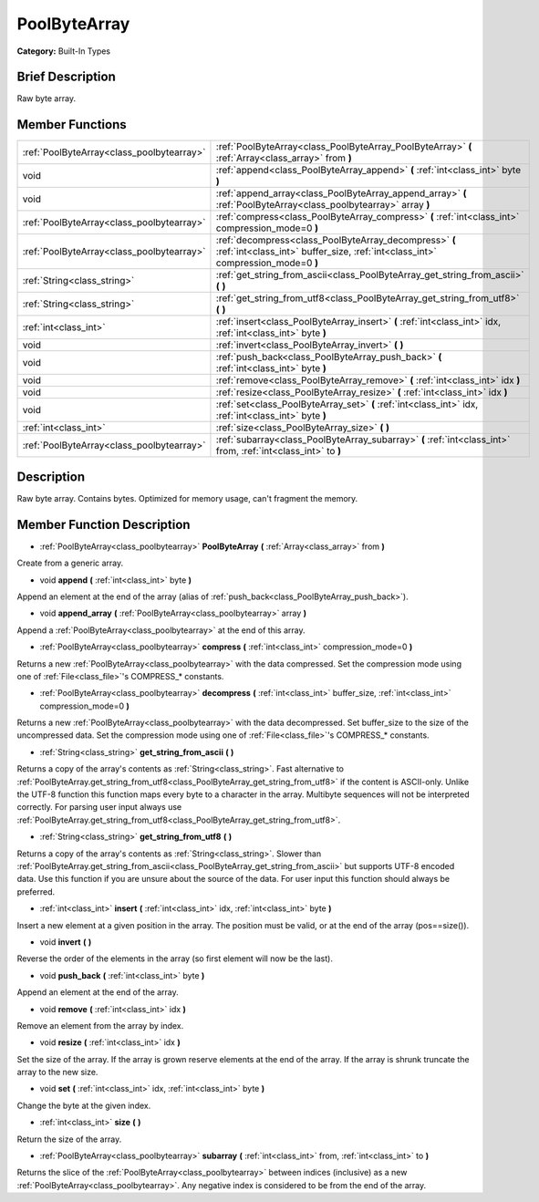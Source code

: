 .. Generated automatically by doc/tools/makerst.py in Godot's source tree.
.. DO NOT EDIT THIS FILE, but the PoolByteArray.xml source instead.
.. The source is found in doc/classes or modules/<name>/doc_classes.

.. _class_PoolByteArray:

PoolByteArray
=============

**Category:** Built-In Types

Brief Description
-----------------

Raw byte array.

Member Functions
----------------

+--------------------------------------------+---------------------------------------------------------------------------------------------------------------------------------------------+
| :ref:`PoolByteArray<class_poolbytearray>`  | :ref:`PoolByteArray<class_PoolByteArray_PoolByteArray>`  **(** :ref:`Array<class_array>` from  **)**                                        |
+--------------------------------------------+---------------------------------------------------------------------------------------------------------------------------------------------+
| void                                       | :ref:`append<class_PoolByteArray_append>`  **(** :ref:`int<class_int>` byte  **)**                                                          |
+--------------------------------------------+---------------------------------------------------------------------------------------------------------------------------------------------+
| void                                       | :ref:`append_array<class_PoolByteArray_append_array>`  **(** :ref:`PoolByteArray<class_poolbytearray>` array  **)**                         |
+--------------------------------------------+---------------------------------------------------------------------------------------------------------------------------------------------+
| :ref:`PoolByteArray<class_poolbytearray>`  | :ref:`compress<class_PoolByteArray_compress>`  **(** :ref:`int<class_int>` compression_mode=0  **)**                                        |
+--------------------------------------------+---------------------------------------------------------------------------------------------------------------------------------------------+
| :ref:`PoolByteArray<class_poolbytearray>`  | :ref:`decompress<class_PoolByteArray_decompress>`  **(** :ref:`int<class_int>` buffer_size, :ref:`int<class_int>` compression_mode=0  **)** |
+--------------------------------------------+---------------------------------------------------------------------------------------------------------------------------------------------+
| :ref:`String<class_string>`                | :ref:`get_string_from_ascii<class_PoolByteArray_get_string_from_ascii>`  **(** **)**                                                        |
+--------------------------------------------+---------------------------------------------------------------------------------------------------------------------------------------------+
| :ref:`String<class_string>`                | :ref:`get_string_from_utf8<class_PoolByteArray_get_string_from_utf8>`  **(** **)**                                                          |
+--------------------------------------------+---------------------------------------------------------------------------------------------------------------------------------------------+
| :ref:`int<class_int>`                      | :ref:`insert<class_PoolByteArray_insert>`  **(** :ref:`int<class_int>` idx, :ref:`int<class_int>` byte  **)**                               |
+--------------------------------------------+---------------------------------------------------------------------------------------------------------------------------------------------+
| void                                       | :ref:`invert<class_PoolByteArray_invert>`  **(** **)**                                                                                      |
+--------------------------------------------+---------------------------------------------------------------------------------------------------------------------------------------------+
| void                                       | :ref:`push_back<class_PoolByteArray_push_back>`  **(** :ref:`int<class_int>` byte  **)**                                                    |
+--------------------------------------------+---------------------------------------------------------------------------------------------------------------------------------------------+
| void                                       | :ref:`remove<class_PoolByteArray_remove>`  **(** :ref:`int<class_int>` idx  **)**                                                           |
+--------------------------------------------+---------------------------------------------------------------------------------------------------------------------------------------------+
| void                                       | :ref:`resize<class_PoolByteArray_resize>`  **(** :ref:`int<class_int>` idx  **)**                                                           |
+--------------------------------------------+---------------------------------------------------------------------------------------------------------------------------------------------+
| void                                       | :ref:`set<class_PoolByteArray_set>`  **(** :ref:`int<class_int>` idx, :ref:`int<class_int>` byte  **)**                                     |
+--------------------------------------------+---------------------------------------------------------------------------------------------------------------------------------------------+
| :ref:`int<class_int>`                      | :ref:`size<class_PoolByteArray_size>`  **(** **)**                                                                                          |
+--------------------------------------------+---------------------------------------------------------------------------------------------------------------------------------------------+
| :ref:`PoolByteArray<class_poolbytearray>`  | :ref:`subarray<class_PoolByteArray_subarray>`  **(** :ref:`int<class_int>` from, :ref:`int<class_int>` to  **)**                            |
+--------------------------------------------+---------------------------------------------------------------------------------------------------------------------------------------------+

Description
-----------

Raw byte array. Contains bytes. Optimized for memory usage, can't fragment the memory.

Member Function Description
---------------------------

.. _class_PoolByteArray_PoolByteArray:

- :ref:`PoolByteArray<class_poolbytearray>`  **PoolByteArray**  **(** :ref:`Array<class_array>` from  **)**

Create from a generic array.

.. _class_PoolByteArray_append:

- void  **append**  **(** :ref:`int<class_int>` byte  **)**

Append an element at the end of the array (alias of :ref:`push_back<class_PoolByteArray_push_back>`).

.. _class_PoolByteArray_append_array:

- void  **append_array**  **(** :ref:`PoolByteArray<class_poolbytearray>` array  **)**

Append a :ref:`PoolByteArray<class_poolbytearray>` at the end of this array.

.. _class_PoolByteArray_compress:

- :ref:`PoolByteArray<class_poolbytearray>`  **compress**  **(** :ref:`int<class_int>` compression_mode=0  **)**

Returns a new :ref:`PoolByteArray<class_poolbytearray>` with the data compressed. Set the compression mode using one of :ref:`File<class_file>`'s COMPRESS\_\* constants.

.. _class_PoolByteArray_decompress:

- :ref:`PoolByteArray<class_poolbytearray>`  **decompress**  **(** :ref:`int<class_int>` buffer_size, :ref:`int<class_int>` compression_mode=0  **)**

Returns a new :ref:`PoolByteArray<class_poolbytearray>` with the data decompressed. Set buffer_size to the size of the uncompressed data. Set the compression mode using one of :ref:`File<class_file>`'s COMPRESS\_\* constants.

.. _class_PoolByteArray_get_string_from_ascii:

- :ref:`String<class_string>`  **get_string_from_ascii**  **(** **)**

Returns a copy of the array's contents as :ref:`String<class_string>`. Fast alternative to :ref:`PoolByteArray.get_string_from_utf8<class_PoolByteArray_get_string_from_utf8>` if the content is ASCII-only. Unlike the UTF-8 function this function maps every byte to a character in the array. Multibyte sequences will not be interpreted correctly. For parsing user input always use :ref:`PoolByteArray.get_string_from_utf8<class_PoolByteArray_get_string_from_utf8>`.

.. _class_PoolByteArray_get_string_from_utf8:

- :ref:`String<class_string>`  **get_string_from_utf8**  **(** **)**

Returns a copy of the array's contents as :ref:`String<class_string>`. Slower than :ref:`PoolByteArray.get_string_from_ascii<class_PoolByteArray_get_string_from_ascii>` but supports UTF-8 encoded data. Use this function if you are unsure about the source of the data. For user input this function should always be preferred.

.. _class_PoolByteArray_insert:

- :ref:`int<class_int>`  **insert**  **(** :ref:`int<class_int>` idx, :ref:`int<class_int>` byte  **)**

Insert a new element at a given position in the array. The position must be valid, or at the end of the array (pos==size()).

.. _class_PoolByteArray_invert:

- void  **invert**  **(** **)**

Reverse the order of the elements in the array (so first element will now be the last).

.. _class_PoolByteArray_push_back:

- void  **push_back**  **(** :ref:`int<class_int>` byte  **)**

Append an element at the end of the array.

.. _class_PoolByteArray_remove:

- void  **remove**  **(** :ref:`int<class_int>` idx  **)**

Remove an element from the array by index.

.. _class_PoolByteArray_resize:

- void  **resize**  **(** :ref:`int<class_int>` idx  **)**

Set the size of the array. If the array is grown reserve elements at the end of the array. If the array is shrunk truncate the array to the new size.

.. _class_PoolByteArray_set:

- void  **set**  **(** :ref:`int<class_int>` idx, :ref:`int<class_int>` byte  **)**

Change the byte at the given index.

.. _class_PoolByteArray_size:

- :ref:`int<class_int>`  **size**  **(** **)**

Return the size of the array.

.. _class_PoolByteArray_subarray:

- :ref:`PoolByteArray<class_poolbytearray>`  **subarray**  **(** :ref:`int<class_int>` from, :ref:`int<class_int>` to  **)**

Returns the slice of the :ref:`PoolByteArray<class_poolbytearray>` between indices (inclusive) as a new :ref:`PoolByteArray<class_poolbytearray>`.  Any negative index is considered to be from the end of the array.


